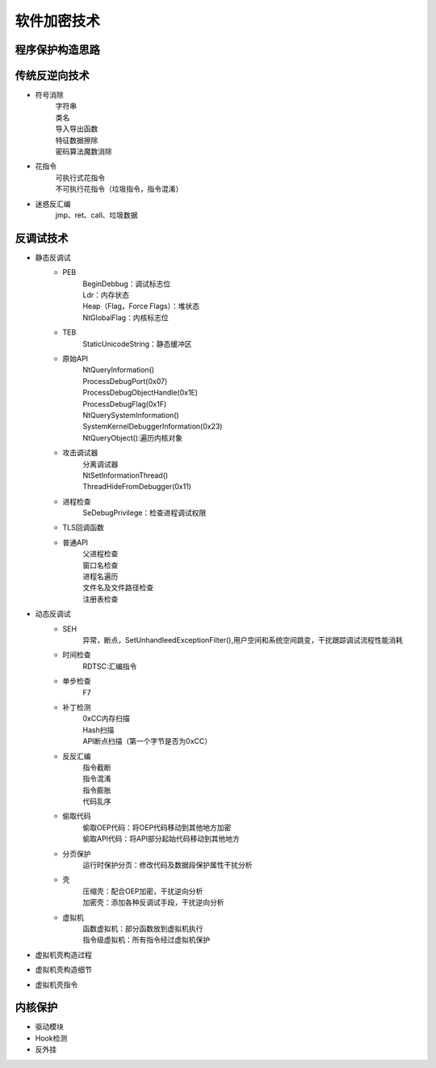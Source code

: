 软件加密技术
========================================

程序保护构造思路
----------------------------------------
|packer1|

传统反逆向技术
----------------------------------------
- 符号消除
	| 字符串
	| 类名
	| 导入导出函数
	| 特征数据擦除
	| 密码算法魔数消除
- 花指令
	| 可执行式花指令
	| 不可执行花指令（垃圾指令，指令混淆）
- 迷惑反汇编
	| jmp、ret、call、垃圾数据

反调试技术
----------------------------------------
- 静态反调试
	- PEB
		| BeginDebbug：调试标志位
		| Ldr：内存状态
		| Heap（Flag，Force Flags）：堆状态
		| NtGlobalFlag：内核标志位
	- TEB
		| StaticUnicodeString：静态缓冲区
	- 原始API
		| NtQueryInformation()
		| ProcessDebugPort(0x07)
		| ProcessDebugObjectHandle(0x1E)
		| ProcessDebugFlag(0x1F)
		| NtQuerySystemInformation()
		| SystemKernelDebuggerInformation(0x23)
		| NtQueryObject():遍历内核对象
	- 攻击调试器
		| 分离调试器
		| NtSetInformationThread()
		| ThreadHideFromDebugger(0x11)
	- 进程检查
		SeDebugPrivilege：检查进程调试权限
	- TLS回调函数
	- 普通API
		| 父进程检查
		| 窗口名检查
		| 进程名遍历
		| 文件名及文件路径检查
		| 注册表检查

- 动态反调试
	- SEH
		异常，断点，SetUnhandleedExceptionFilter(),用户空间和系统空间跳变，干扰跟踪调试流程性能消耗
	- 时间检查
		RDTSC:汇编指令
	- 单步检查
		F7
	- 补丁检测
		| 0xCC内存扫描
		| Hash扫描
		| API断点扫描（第一个字节是否为0xCC）
	- 反反汇编
		| 指令截断
		| 指令混淆
		| 指令膨胀
		| 代码乱序
	- 偷取代码
		| 偷取OEP代码：将OEP代码移动到其他地方加密
		| 偷取API代码：将API部分起始代码移动到其他地方
	- 分页保护
		| 运行时保护分页：修改代码及数据段保护属性干扰分析
	- 壳
		| 压缩壳：配合OEP加密，干扰逆向分析
		| 加密壳：添加各种反调试手段，干扰逆向分析
	- 虚拟机
		| 函数虚拟机：部分函数放到虚拟机执行
		| 指令级虚拟机：所有指令经过虚拟机保护

- 虚拟机壳构造过程
	|packer2|
- 虚拟机壳构造细节
	|packer3|
- 虚拟机壳指令
	|packer4|

内核保护
----------------------------------------
- 驱动模块
- Hook检测
- 反外挂


.. |packer1| image:: ../images/packer1.png
.. |packer2| image:: ../images/packer2.png
.. |packer3| image:: ../images/packer3.png
.. |packer4| image:: ../images/packer4.png